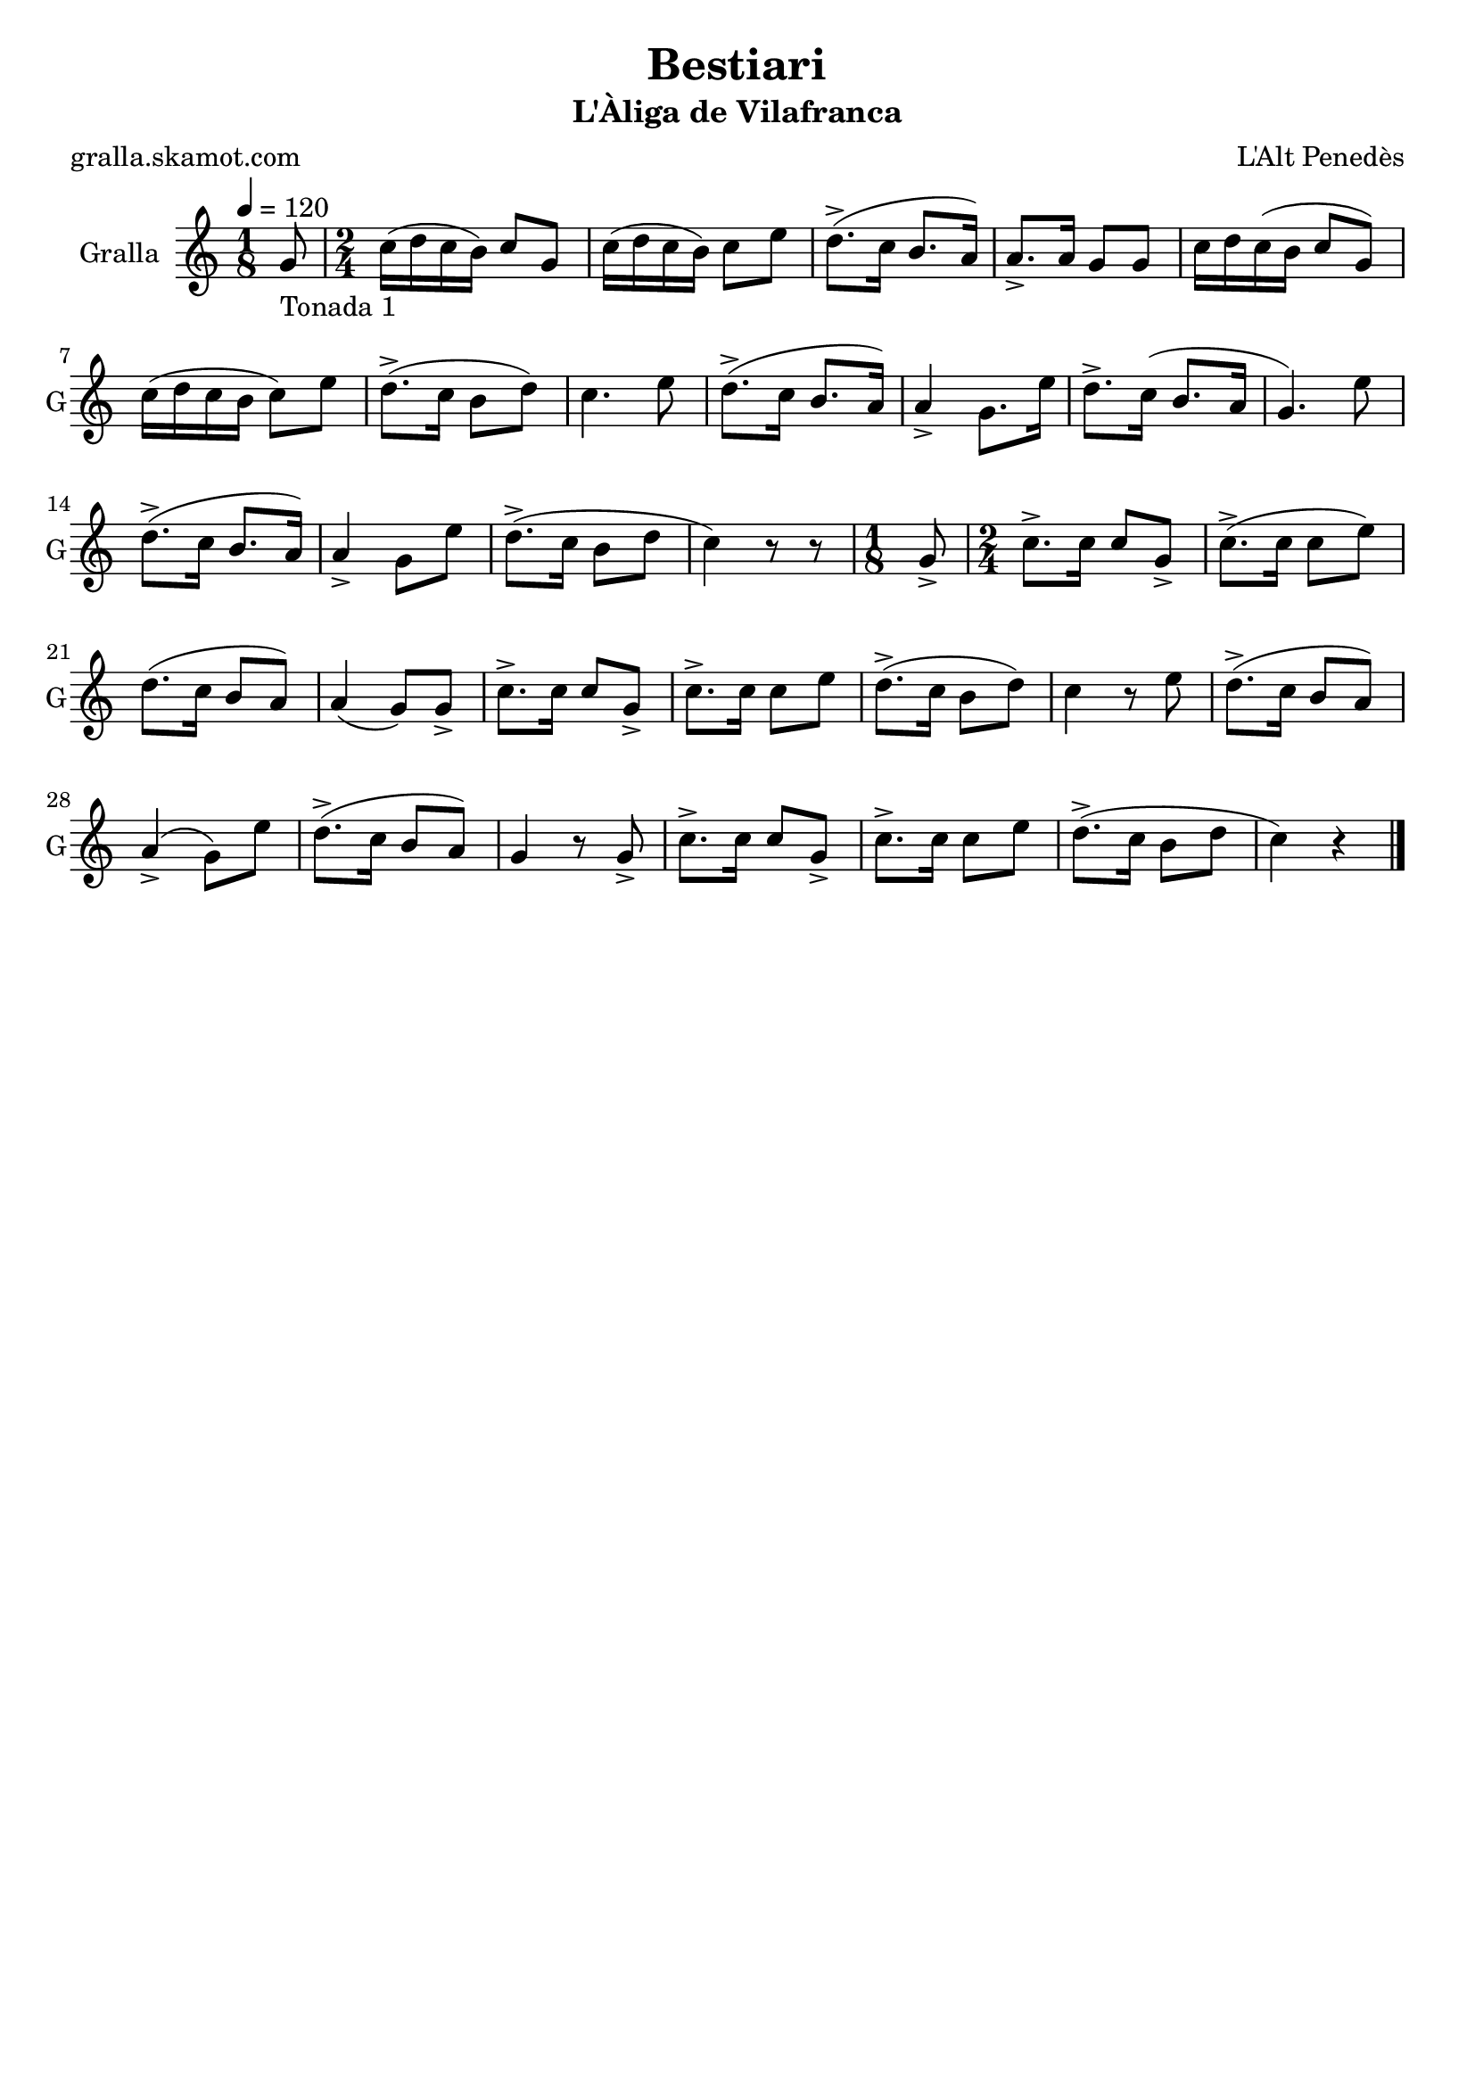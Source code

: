 \version "2.16.2"

\header {
  dedication=""
  title="Bestiari"
  subtitle="L'Àliga de Vilafranca"
  subsubtitle=""
  poet="gralla.skamot.com"
  meter=""
  piece=""
  composer="L'Alt Penedès"
  arranger=""
  opus=""
  instrument=""
  copyright=""
  tagline=""
}

liniaroAa =
\relative g'
{
  \tempo 4=120
  \clef treble
  \key c \major
  \time 1/8
  g8 _"Tonada 1"  |
  \time 2/4   c16 ( d c b ) c8 g  |
  c16 ( d c b ) c8 e  |
  d8.-> ( c16 b8. a16 )  |
  %05
  a8.-> a16 g8 g  |
  c16 d c ( b c8 g )  |
  c16 ( d c b c8 ) e  |
  d8.-> ( c16 b8 d )  |
  c4. e8  |
  %10
  d8.-> ( c16 b8. a16 )  |
  a4-> g8. e'16  |
  d8.-> c16 ( b8. a16  |
  g4. ) e'8  |
  d8.-> ( c16 b8. a16 )  |
  %15
  a4-> g8 e'  |
  d8.-> ( c16 b8 d  |
  c4 ) r8 r8  | % kompletite
  \time 1/8   g8->   |
  \time 2/4   c8.-> c16 c8 g->  |
  %20
  c8.-> ( c16 c8 e )  |
  d8. ( c16 b8 a )  |
  a4 ( g8 ) g->  |
  c8.-> c16 c8 g->  |
  c8.-> c16 c8 e  |
  %25
  d8.-> ( c16 b8 d )  |
  c4 r8 e  |
  d8.-> ( c16 b8 a )  |
  a4-> ( g8 ) e'  |
  d8.-> ( c16 b8 a )  |
  %30
  g4 r8 g->  |
  c8.-> c16 c8 g->  |
  c8.-> c16 c8 e  |
  d8.-> ( c16 b8 d  |
  c4 ) r  \bar "|."
}

\score {
  \new StaffGroup {
    \override Score.RehearsalMark.self-alignment-X = #LEFT
    <<
      \new Staff \with {instrumentName = #"Gralla" shortInstrumentName = #"G"} \liniaroAa
    >>
  }
  \layout {}
}
\score { \unfoldRepeats
  \new StaffGroup {
    \override Score.RehearsalMark.self-alignment-X = #LEFT
    <<
      \new Staff \with {instrumentName = #"Gralla" shortInstrumentName = #"G"} \liniaroAa
    >>
  }
  \midi {
    \set Staff.midiInstrument = "oboe"
    \set DrumStaff.midiInstrument = "drums"
  }
}
